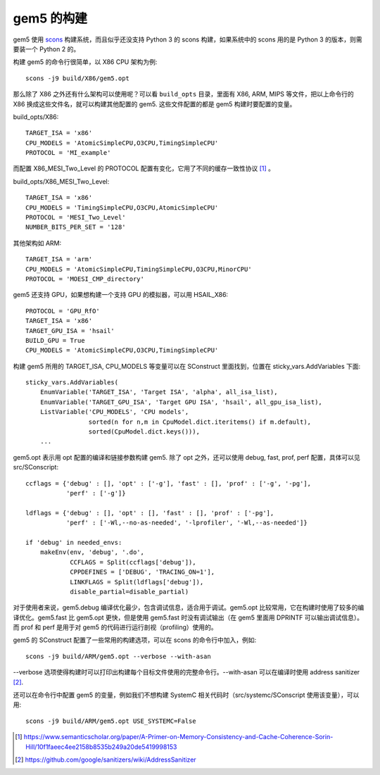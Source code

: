 gem5 的构建
================

gem5 使用 `scons <https://scons.org/>`__ 构建系统，而且似乎还没支持 Python 3 的 scons 构建，如果系统中的 scons 用的是 Python 3 的版本，则需要装一个 Python 2 的。

构建 gem5 的命令行很简单，以 X86 CPU 架构为例::

  scons -j9 build/X86/gem5.opt

那么除了 X86 之外还有什么架构可以使用呢？可以看 ``build_opts`` 目录，里面有 X86, ARM, MIPS 等文件，把以上命令行的 X86 换成这些文件名，就可以构建其他配置的 gem5. 这些文件配置的都是 gem5 构建时要配置的变量。

build_opts/X86::

  TARGET_ISA = 'x86'
  CPU_MODELS = 'AtomicSimpleCPU,O3CPU,TimingSimpleCPU'
  PROTOCOL = 'MI_example'

而配置 X86_MESI_Two_Level 的 PROTOCOL 配置有变化，它用了不同的缓存一致性协议 [1]_ 。

build_opts/X86_MESI_Two_Level::

  TARGET_ISA = 'x86'
  CPU_MODELS = 'TimingSimpleCPU,O3CPU,AtomicSimpleCPU'
  PROTOCOL = 'MESI_Two_Level'
  NUMBER_BITS_PER_SET = '128'

其他架构如 ARM::

  TARGET_ISA = 'arm'
  CPU_MODELS = 'AtomicSimpleCPU,TimingSimpleCPU,O3CPU,MinorCPU'
  PROTOCOL = 'MOESI_CMP_directory'

gem5 还支持 GPU，如果想构建一个支持 GPU 的模拟器，可以用 HSAIL_X86::

  PROTOCOL = 'GPU_RfO'
  TARGET_ISA = 'x86'
  TARGET_GPU_ISA = 'hsail'
  BUILD_GPU = True
  CPU_MODELS = 'AtomicSimpleCPU,O3CPU,TimingSimpleCPU'

构建 gem5 所用的 TARGET_ISA, CPU_MODELS 等变量可以在 SConstruct 里面找到，位置在 sticky_vars.AddVariables 下面::

  sticky_vars.AddVariables(
      EnumVariable('TARGET_ISA', 'Target ISA', 'alpha', all_isa_list),
      EnumVariable('TARGET_GPU_ISA', 'Target GPU ISA', 'hsail', all_gpu_isa_list),
      ListVariable('CPU_MODELS', 'CPU models',
                   sorted(n for n,m in CpuModel.dict.iteritems() if m.default),
                   sorted(CpuModel.dict.keys())),
      ...

gem5.opt 表示用 opt 配置的编译和链接参数构建 gem5. 除了 opt 之外，还可以使用 debug, fast, prof, perf 配置，具体可以见 src/SConscript::

  ccflags = {'debug' : [], 'opt' : ['-g'], 'fast' : [], 'prof' : ['-g', '-pg'],
             'perf' : ['-g']}
  
  ldflags = {'debug' : [], 'opt' : [], 'fast' : [], 'prof' : ['-pg'],
             'perf' : ['-Wl,--no-as-needed', '-lprofiler', '-Wl,--as-needed']}
  
  if 'debug' in needed_envs:
      makeEnv(env, 'debug', '.do',
              CCFLAGS = Split(ccflags['debug']),
              CPPDEFINES = ['DEBUG', 'TRACING_ON=1'],
              LINKFLAGS = Split(ldflags['debug']),
              disable_partial=disable_partial)

对于使用者来说，gem5.debug 编译优化最少，包含调试信息，适合用于调试。gem5.opt 比较常用，它在构建时使用了较多的编译优化。gem5.fast 比 gem5.opt 更快，但是使用 gem5.fast 时没有调试输出（在 gem5 里面用 DPRINTF 可以输出调试信息）。而 prof 和 perf 是用于对 gem5 的代码进行运行剖视（profiling）使用的。

gem5 的 SConstruct 配置了一些常用的构建选项，可以在 scons 的命令行中加入，例如::

  scons -j9 build/ARM/gem5.opt --verbose --with-asan

--verbose 选项使得构建时可以打印出构建每个目标文件使用的完整命令行。--with-asan 可以在编译时使用 address sanitizer [2]_.

还可以在命令行中配置 gem5 的变量，例如我们不想构建 SystemC 相关代码时（src/systemc/SConscript 使用该变量），可以用::

  scons -j9 build/ARM/gem5.opt USE_SYSTEMC=False

.. [1] https://www.semanticscholar.org/paper/A-Primer-on-Memory-Consistency-and-Cache-Coherence-Sorin-Hill/10f1faeec4ee2158b8535b249a20de5419998153
.. [2] https://github.com/google/sanitizers/wiki/AddressSanitizer
